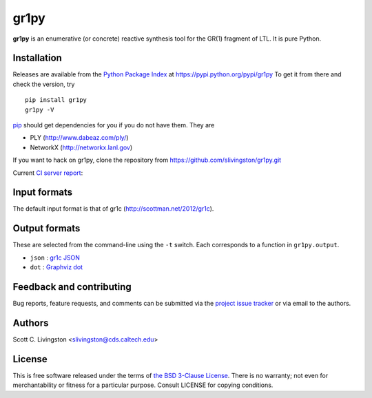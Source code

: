 gr1py
=====

**gr1py** is an enumerative (or concrete) reactive synthesis tool for the GR(1)
fragment of LTL. It is pure Python.


Installation
------------

Releases are available from the `Python Package Index
<https://pypi.python.org/pypi>`_ at https://pypi.python.org/pypi/gr1py
To get it from there and check the version, try ::

  pip install gr1py
  gr1py -V

`pip <https://pip.pypa.io>`_ should get dependencies for you if you do not have
them. They are

* PLY (http://www.dabeaz.com/ply/)
* NetworkX (http://networkx.lanl.gov)

If you want to hack on gr1py, clone the repository from
https://github.com/slivingston/gr1py.git

Current `CI server report <https://travis-ci.org/slivingston/gr1py>`_:

.. image:: https://travis-ci.org/slivingston/gr1py.svg?branch=master
   :alt: build status from Travis CI


Input formats
-------------

The default input format is that of gr1c (http://scottman.net/2012/gr1c).


Output formats
--------------

These are selected from the command-line using the ``-t`` switch. Each
corresponds to a function in ``gr1py.output``.

* ``json`` : `gr1c JSON <http://slivingston.github.io/gr1c/md_formats.html#gr1cjson>`_
* ``dot`` : `Graphviz dot <http://www.graphviz.org>`_


Feedback and contributing
-------------------------

Bug reports, feature requests, and comments can be submitted via the `project
issue tracker <https://github.com/slivingston/gr1py/issues>`_ or via email to
the authors.


Authors
-------

Scott C. Livingston  <slivingston@cds.caltech.edu>


License
-------

This is free software released under the terms of `the BSD 3-Clause License
<http://opensource.org/licenses/BSD-3-Clause>`_.  There is no warranty; not even
for merchantability or fitness for a particular purpose.  Consult LICENSE for
copying conditions.
